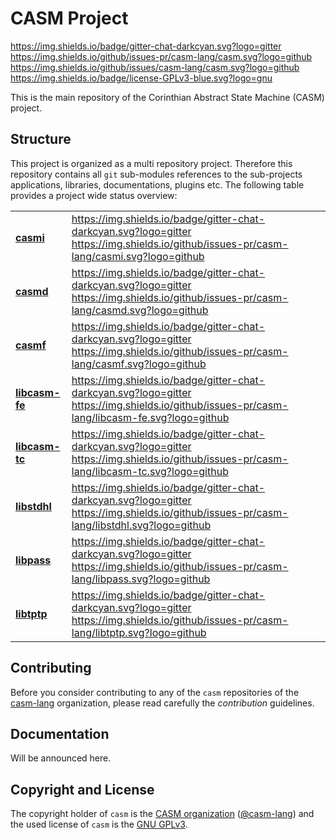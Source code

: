 # 
#   Copyright (C) 2014-2020 CASM Organization <https://casm-lang.org>
#   All rights reserved.
# 
#   Developed by: Philipp Paulweber
#                 Emmanuel Pescosta
#                 <https://github.com/casm-lang/casm>
# 
#   This file is part of casm.
# 
#   casm is free software: you can redistribute it and/or modify
#   it under the terms of the GNU General Public License as published by
#   the Free Software Foundation, either version 3 of the License, or
#   (at your option) any later version.
# 
#   casm is distributed in the hope that it will be useful,
#   but WITHOUT ANY WARRANTY; without even the implied warranty of
#   MERCHANTABILITY or FITNESS FOR A PARTICULAR PURPOSE. See the
#   GNU General Public License for more details.
# 
#   You should have received a copy of the GNU General Public License
#   along with casm. If not, see <http://www.gnu.org/licenses/>.
# 
[[https://github.com/casm-lang/casm-lang.logo/raw/master/etc/headline.png]]

#+options: toc:nil


* CASM Project

[[https://gitter.im/casm-lang/casm][https://img.shields.io/badge/gitter-chat-darkcyan.svg?logo=gitter]]
[[https://github.com/casm-lang/casm/actions?query=workflow%3Abuild][https://github.com/casm-lang/casm/workflows/build/badge.svg]]
[[https://github.com/casm-lang/casm/actions?query=workflow%3Anightly][https://github.com/casm-lang/casm/workflows/nightly/badge.svg]]
[[https://github.com/casm-lang/casm/pulls][https://img.shields.io/github/issues-pr/casm-lang/casm.svg?logo=github]]
[[https://github.com/casm-lang/casm/issues][https://img.shields.io/github/issues/casm-lang/casm.svg?logo=github]]
[[https://github.com/casm-lang/casm/blob/master/LICENSE.txt][https://img.shields.io/badge/license-GPLv3-blue.svg?logo=gnu]]

This is the main repository of the Corinthian Abstract State Machine (CASM) project.

** Structure

This project is organized as a multi repository project.
Therefore this repository contains all =git= sub-modules references to 
the sub-projects applications, libraries, documentations, plugins etc.
The following table provides a project wide status overview:

| [[https://github.com/casm-lang/casmi][ *casmi* ]] | [[https://gitter.im/casm-lang/casmi][https://img.shields.io/badge/gitter-chat-darkcyan.svg?logo=gitter]] [[https://github.com/casm-lang/casmi/actions?query=workflow%3Abuild][https://github.com/casm-lang/casmi/workflows/build/badge.svg]] [[https://github.com/casm-lang/casmi/actions?query=workflow%3Anightly][https://github.com/casm-lang/casmi/workflows/nightly/badge.svg]] [[https://github.com/casm-lang/casmi/pulls][https://img.shields.io/github/issues-pr/casm-lang/casmi.svg?logo=github]] [[https://codecov.io/gh/casm-lang/casmi][https://codecov.io/gh/casm-lang/casmi/badge.svg]] |
| [[https://github.com/casm-lang/casmd][ *casmd* ]] | [[https://gitter.im/casm-lang/casmd][https://img.shields.io/badge/gitter-chat-darkcyan.svg?logo=gitter]] [[https://github.com/casm-lang/casmd/actions?query=workflow%3Abuild][https://github.com/casm-lang/casmd/workflows/build/badge.svg]] [[https://github.com/casm-lang/casmd/actions?query=workflow%3Anightly][https://github.com/casm-lang/casmd/workflows/nightly/badge.svg]] [[https://github.com/casm-lang/casmd/pulls][https://img.shields.io/github/issues-pr/casm-lang/casmd.svg?logo=github]] [[https://codecov.io/gh/casm-lang/casmd][https://codecov.io/gh/casm-lang/casmd/badge.svg]] |
| [[https://github.com/casm-lang/casmf][ *casmf* ]] | [[https://gitter.im/casm-lang/casmf][https://img.shields.io/badge/gitter-chat-darkcyan.svg?logo=gitter]] [[https://github.com/casm-lang/casmf/actions?query=workflow%3Abuild][https://github.com/casm-lang/casmf/workflows/build/badge.svg]] [[https://github.com/casm-lang/casmf/actions?query=workflow%3Anightly][https://github.com/casm-lang/casmf/workflows/nightly/badge.svg]] [[https://github.com/casm-lang/casmf/pulls][https://img.shields.io/github/issues-pr/casm-lang/casmf.svg?logo=github]] [[https://codecov.io/gh/casm-lang/casmf][https://codecov.io/gh/casm-lang/casmf/badge.svg]] |
| [[https://github.com/casm-lang/libcasm-fe][ *libcasm-fe* ]] | [[https://gitter.im/casm-lang/libcasm-fe][https://img.shields.io/badge/gitter-chat-darkcyan.svg?logo=gitter]] [[https://github.com/casm-lang/libcasm-fe/actions?query=workflow%3Abuild][https://github.com/casm-lang/libcasm-fe/workflows/build/badge.svg]] [[https://github.com/casm-lang/libcasm-fe/actions?query=workflow%3Anightly][https://github.com/casm-lang/libcasm-fe/workflows/nightly/badge.svg]] [[https://github.com/casm-lang/libcasm-fe/pulls][https://img.shields.io/github/issues-pr/casm-lang/libcasm-fe.svg?logo=github]] [[https://codecov.io/gh/casm-lang/libcasm-fe][https://codecov.io/gh/casm-lang/libcasm-fe/badge.svg]] |
| [[https://github.com/casm-lang/libcasm-tc][ *libcasm-tc* ]] | [[https://gitter.im/casm-lang/libcasm-tc][https://img.shields.io/badge/gitter-chat-darkcyan.svg?logo=gitter]] [[https://github.com/casm-lang/libcasm-tc/actions?query=workflow%3Abuild][https://github.com/casm-lang/libcasm-tc/workflows/build/badge.svg]] [[https://github.com/casm-lang/libcasm-tc/actions?query=workflow%3Anightly][https://github.com/casm-lang/libcasm-tc/workflows/nightly/badge.svg]] [[https://github.com/casm-lang/libcasm-tc/pulls][https://img.shields.io/github/issues-pr/casm-lang/libcasm-tc.svg?logo=github]] [[https://codecov.io/gh/casm-lang/libcasm-tc][https://codecov.io/gh/casm-lang/libcasm-tc/badge.svg]] |
| [[https://github.com/casm-lang/libstdhl][ *libstdhl* ]] | [[https://gitter.im/casm-lang/libstdhl][https://img.shields.io/badge/gitter-chat-darkcyan.svg?logo=gitter]] [[https://github.com/casm-lang/libstdhl/actions?query=workflow%3Abuild][https://github.com/casm-lang/libstdhl/workflows/build/badge.svg]] [[https://github.com/casm-lang/libstdhl/actions?query=workflow%3Anightly][https://github.com/casm-lang/libstdhl/workflows/nightly/badge.svg]] [[https://github.com/casm-lang/libstdhl/pulls][https://img.shields.io/github/issues-pr/casm-lang/libstdhl.svg?logo=github]] [[https://codecov.io/gh/casm-lang/libstdhl][https://codecov.io/gh/casm-lang/libstdhl/badge.svg]] |
| [[https://github.com/casm-lang/libpass][ *libpass* ]] | [[https://gitter.im/casm-lang/libpass][https://img.shields.io/badge/gitter-chat-darkcyan.svg?logo=gitter]] [[https://github.com/casm-lang/libpass/actions?query=workflow%3Abuild][https://github.com/casm-lang/libpass/workflows/build/badge.svg]] [[https://github.com/casm-lang/libpass/actions?query=workflow%3Anightly][https://github.com/casm-lang/libpass/workflows/nightly/badge.svg]] [[https://github.com/casm-lang/libpass/pulls][https://img.shields.io/github/issues-pr/casm-lang/libpass.svg?logo=github]] [[https://codecov.io/gh/casm-lang/libpass][https://codecov.io/gh/casm-lang/libpass/badge.svg]] |
| [[https://github.com/casm-lang/libtptp][ *libtptp* ]] | [[https://gitter.im/casm-lang/libtptp][https://img.shields.io/badge/gitter-chat-darkcyan.svg?logo=gitter]] [[https://github.com/casm-lang/libtptp/actions?query=workflow%3Abuild][https://github.com/casm-lang/libtptp/workflows/build/badge.svg]] [[https://github.com/casm-lang/libtptp/actions?query=workflow%3Anightly][https://github.com/casm-lang/libtptp/workflows/nightly/badge.svg]] [[https://github.com/casm-lang/libtptp/pulls][https://img.shields.io/github/issues-pr/casm-lang/libtptp.svg?logo=github]] [[https://codecov.io/gh/casm-lang/libtptp][https://codecov.io/gh/casm-lang/libtptp/badge.svg]] |

# | [[https://github.com/casm-lang/REPO][ *REPO* ]] | [[https://gitter.im/casm-lang/REPO][https://img.shields.io/badge/gitter-chat-darkcyan.svg?logo=gitter]] [[https://github.com/casm-lang/REPO/actions?query=workflow%3Abuild][https://github.com/casm-lang/REPO/workflows/build/badge.svg]] [[https://github.com/casm-lang/REPO/actions?query=workflow%3Anightly][https://github.com/casm-lang/REPO/workflows/nightly/badge.svg]] [[https://github.com/casm-lang/REPO/pulls][https://img.shields.io/github/issues-pr/casm-lang/REPO.svg?logo=github]] [[https://codecov.io/gh/casm-lang/REPO][https://codecov.io/gh/casm-lang/REPO/badge.svg]] |


** Contributing

Before you consider contributing to any of the =casm= repositories of 
the [[https://github.com/casm-lang][casm-lang]] 
organization, please read carefully 
the [[.github/CONTRIBUTING.org][contribution]] guidelines.


** Documentation

Will be announced here.


** Copyright and License

The copyright holder of 
=casm= is the [[https://casm-lang.org][CASM organization]] ([[https://github.com/casm-lang][@casm-lang]]) 
and the used license of 
=casm= is the [[https://www.gnu.org/licenses/gpl-3.0.html][GNU GPLv3]].
